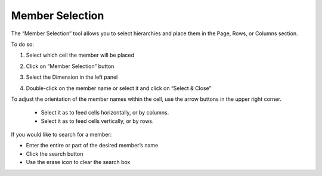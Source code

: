 .. sectionauthor:: Genova Morel <genova.morel@tartansolutions.com>
.. sectionauthor:: Paul Morel <paul.morel@tartansolutions.com>

Member Selection
===================

The “Member Selection” tool allows you to select hierarchies and place them in the Page, Rows, or Columns section. 

To do so:

1) Select which cell the member will be placed

|member step 1|

2) Click on “Member Selection” button

|member step 2|

3) Select the Dimension in the left panel

|member step 3|

4) Double-click on the member name or select it and click on “Select & Close”

|member step 4|

To adjust the orientation of the member names within the cell, use the arrow buttons in the upper right corner. 

	- Select it as |column adjust icon|  to feed cells horizontally, or by columns.
	- Select it as |row adjust icon|  to feed cells vertically, or by rows.


If you would like to search for a member:

- Enter the entire or part of the desired member’s name
- Click the search button |search icon|
- Use the erase icon to clear the search box

.. |member step 1| image:: ../../_static/img/plaidxl/getting_started/member_selection/1_member_step_1.png
.. |member step 2| image:: ../../_static/img/plaidxl/getting_started/member_selection/2_member_step_2.png
.. |member step 3| image:: ../../_static/img/plaidxl/getting_started/member_selection/3_member_step_3.png
.. |member step 4| image:: ../../_static/img/plaidxl/getting_started/member_selection/4_member_step_4.png
.. |column adjust icon| image:: ../../_static/img/plaidxl/getting_started/member_selection/5_column_adjust_icon.png
.. |row adjust icon| image:: ../../_static/img/plaidxl/getting_started/member_selection/6_row_adjust_icon.png
.. |search icon| image:: ../../_static/img/plaidxl/getting_started/member_selection/7_search_icon.png
.. |erase icon| image:: ../../_static/img/plaidxl/getting_started/member_selection/8_erase_icon.png

